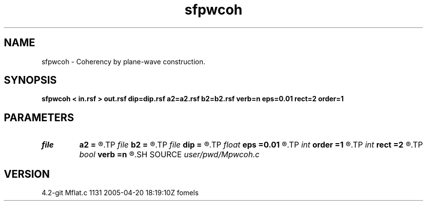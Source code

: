 .TH sfpwcoh 1  "APRIL 2023" Madagascar "Madagascar Manuals"
.SH NAME
sfpwcoh \- Coherency by plane-wave construction. 
.SH SYNOPSIS
.B sfpwcoh < in.rsf > out.rsf dip=dip.rsf a2=a2.rsf b2=b2.rsf verb=n eps=0.01 rect=2 order=1
.SH PARAMETERS
.PD 0
.TP
.I file   
.B a2
.B =
.R  	auxiliary output file name
.TP
.I file   
.B b2
.B =
.R  	auxiliary output file name
.TP
.I file   
.B dip
.B =
.R  	auxiliary input file name
.TP
.I float  
.B eps
.B =0.01
.R  	regularization
.TP
.I int    
.B order
.B =1
.R  	accuracy order
.TP
.I int    
.B rect
.B =2
.R  	spread
.TP
.I bool   
.B verb
.B =n
.R  [y/n]
.SH SOURCE
.I user/pwd/Mpwcoh.c
.SH VERSION
4.2-git Mflat.c 1131 2005-04-20 18:19:10Z fomels
